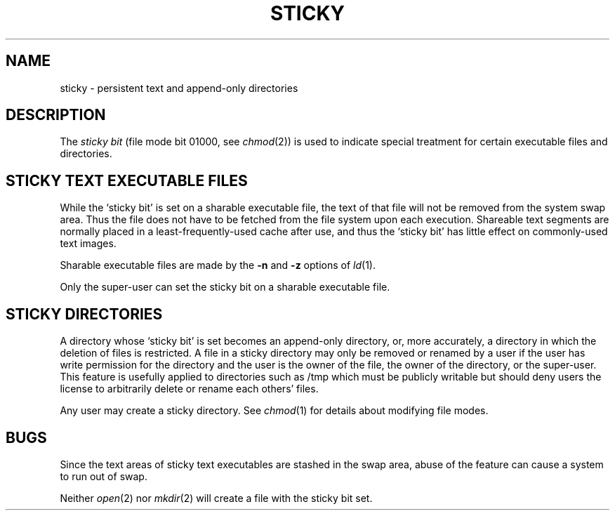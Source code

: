 .\" Copyright (c) 1980 Regents of the University of California.
.\" All rights reserved.  The Berkeley software License Agreement
.\" specifies the terms and conditions for redistribution.
.\"
.\"	@(#)sticky.8	6.3 (Berkeley) %G%
.\"
.TH STICKY 8 ""
.UC 4
.SH NAME
sticky \- persistent text and append-only directories
.SH DESCRIPTION
The
.I "sticky bit"
(file mode bit 01000, see
.IR chmod (2))
is used to indicate special treatment
for certain executable files and directories.
.SH "STICKY TEXT EXECUTABLE FILES"
While the `sticky bit'
is set on a sharable executable file,
the text of that file will not be removed from the system swap area.
Thus the file does not have to be fetched from the file system
upon each execution.
Shareable text segments are normally placed
in a least-frequently-used cache after use,
and thus the `sticky bit' has little effect on commonly-used text images.
.PP
Sharable executable files are made by the
.B \-n
and
.B \-z
options of
.IR ld (1).
.PP
Only the super-user can set the sticky bit
on a sharable executable file.
.SH "STICKY DIRECTORIES"
A directory whose `sticky bit' is set
becomes an append-only directory, or, more accurately,
a directory in which the deletion of files is restricted.
A file in a sticky directory may only be removed or renamed
by a user if the user has write permission for the directory and
the user is the owner of the file, the owner of the directory,
or the super-user.
This feature is usefully applied to directories such as /tmp
which must be publicly writable but
should deny users the license to arbitrarily
delete or rename each others' files.
.PP
Any user may create a sticky directory.
See
.IR chmod (1)
for details about modifying file modes.
.SH BUGS
Since the text areas of sticky text executables are stashed in the swap area,
abuse of the feature can cause a system to run out of swap.
.PP
Neither
.IR open (2)
nor
.IR mkdir (2)
will create a file with the sticky bit set.
